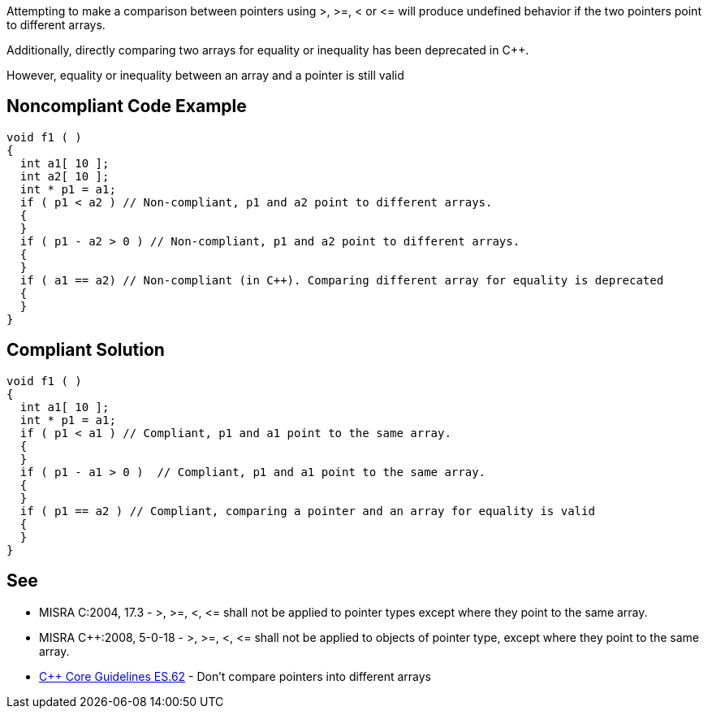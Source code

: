 Attempting to make a comparison between pointers using >, >=, < or +<=+ will produce undefined behavior if the two pointers point to different arrays.

Additionally, directly comparing two arrays for equality or inequality has been deprecated in {cpp}. 

However, equality or inequality between an array and a pointer is still valid

== Noncompliant Code Example

----
void f1 ( )
{
  int a1[ 10 ];
  int a2[ 10 ];
  int * p1 = a1;
  if ( p1 < a2 ) // Non-compliant, p1 and a2 point to different arrays.
  {
  }
  if ( p1 - a2 > 0 ) // Non-compliant, p1 and a2 point to different arrays.
  {
  }
  if ( a1 == a2) // Non-compliant (in C++). Comparing different array for equality is deprecated
  {
  }
}
----

== Compliant Solution

----
void f1 ( )
{
  int a1[ 10 ];
  int * p1 = a1;
  if ( p1 < a1 ) // Compliant, p1 and a1 point to the same array.
  {
  }
  if ( p1 - a1 > 0 )  // Compliant, p1 and a1 point to the same array.
  {
  }
  if ( p1 == a2 ) // Compliant, comparing a pointer and an array for equality is valid
  {
  }
}
----

== See

* MISRA C:2004, 17.3 - >, >=, <, +<=+ shall not be applied to pointer types except where they point to the same array.
* MISRA {cpp}:2008, 5-0-18 - >, >=, <, +<=+ shall not be applied to objects of pointer type, except where they point to the same array.
* https://github.com/isocpp/CppCoreGuidelines/blob/036324/CppCoreGuidelines.md#es62-dont-compare-pointers-into-different-arrays[{cpp} Core Guidelines ES.62] - Don't compare pointers into different arrays
